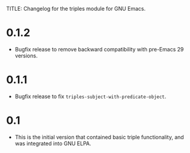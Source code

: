 TITLE: Changelog for the triples module for GNU Emacs.

* 0.1.2
- Bugfix release to remove backward compatibility with pre-Emacs 29 versions.
  
* 0.1.1
 - Bugfix release to fix =triples-subject-with-predicate-object=.

* 0.1
- This is the initial version that contained basic triple functionality, and was integrated into GNU ELPA.
